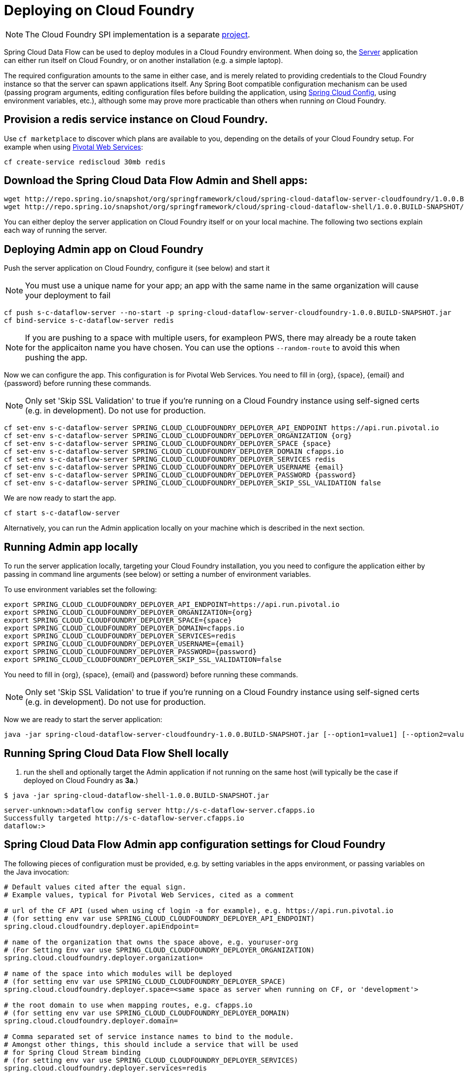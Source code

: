 [[getting-started]]
= Deploying on Cloud Foundry

NOTE: The Cloud Foundry SPI implementation is a separate link:https://github.com/spring-cloud/spring-cloud-dataflow-admin-cloudfoundry[project].

Spring Cloud Data Flow can be used to deploy modules in a Cloud Foundry environment. When doing so, the link:https://github.com/spring-cloud/spring-cloud-dataflow-admin-cloudfoundry/tree/master/spring-cloud-dataflow-server-cloudfoundry[Server] application can either run itself on Cloud Foundry, or on another installation (e.g. a simple laptop).

The required configuration amounts to the same in either case, and is merely related to providing credentials to the Cloud Foundry instance so that the server can spawn applications itself. Any Spring Boot compatible configuration mechanism can be used (passing program arguments, editing configuration files before building the application, using link:https://github.com/spring-cloud/spring-cloud-config[Spring Cloud Config], using environment variables, etc.), although some may prove more practicable than others when running _on_ Cloud Foundry.

== Provision a redis service instance on Cloud Foundry.
Use `cf marketplace` to discover which plans are available to you, depending on the details of your Cloud Foundry setup. For example when using link:https://run.pivotal.io/[Pivotal Web Services]:

```
cf create-service rediscloud 30mb redis
```

== Download the Spring Cloud Data Flow Admin and Shell apps:

```
wget http://repo.spring.io/snapshot/org/springframework/cloud/spring-cloud-dataflow-server-cloudfoundry/1.0.0.BUILD-SNAPSHOT/spring-cloud-dataflow-server-cloudfoundry-1.0.0.BUILD-SNAPSHOT.jar
wget http://repo.spring.io/snapshot/org/springframework/cloud/spring-cloud-dataflow-shell/1.0.0.BUILD-SNAPSHOT/spring-cloud-dataflow-shell-1.0.0.BUILD-SNAPSHOT.jar
```

You can either deploy the server application on Cloud Foundry itself or on your local machine.  The following two sections explain each way of running the server.

== Deploying Admin app on Cloud Foundry

Push the server application on Cloud Foundry, configure it (see below) and start it

NOTE: You must use a unique name for your app; an app with the same name in the same organization will cause your deployment to fail

```
cf push s-c-dataflow-server --no-start -p spring-cloud-dataflow-server-cloudfoundry-1.0.0.BUILD-SNAPSHOT.jar
cf bind-service s-c-dataflow-server redis
```

NOTE: If you are pushing to a space with multiple users, for exampleon PWS, there may already be a route taken for the applicaiton name you have chosen.  You can use the options `--random-route` to avoid this when pushing the app.

Now we can configure the app. This configuration is for Pivotal Web Services. You need to fill in {org}, \{space}, {email} and {password} before running these commands.

NOTE: Only set 'Skip SSL Validation' to true if you're running on a Cloud Foundry instance using self-signed certs (e.g. in development). Do not use for production.

```
cf set-env s-c-dataflow-server SPRING_CLOUD_CLOUDFOUNDRY_DEPLOYER_API_ENDPOINT https://api.run.pivotal.io
cf set-env s-c-dataflow-server SPRING_CLOUD_CLOUDFOUNDRY_DEPLOYER_ORGANIZATION {org}
cf set-env s-c-dataflow-server SPRING_CLOUD_CLOUDFOUNDRY_DEPLOYER_SPACE {space}
cf set-env s-c-dataflow-server SPRING_CLOUD_CLOUDFOUNDRY_DEPLOYER_DOMAIN cfapps.io
cf set-env s-c-dataflow-server SPRING_CLOUD_CLOUDFOUNDRY_DEPLOYER_SERVICES redis
cf set-env s-c-dataflow-server SPRING_CLOUD_CLOUDFOUNDRY_DEPLOYER_USERNAME {email}
cf set-env s-c-dataflow-server SPRING_CLOUD_CLOUDFOUNDRY_DEPLOYER_PASSWORD {password}
cf set-env s-c-dataflow-server SPRING_CLOUD_CLOUDFOUNDRY_DEPLOYER_SKIP_SSL_VALIDATION false
```

We are now ready to start the app.

```
cf start s-c-dataflow-server
```

Alternatively, you can run the Admin application locally on your machine which is described in the next section.

== Running Admin app locally

To run the server application locally, targeting your Cloud Foundry installation, you you need to configure the application either by passing in command line arguments (see below) or setting a number of environment variables.

To use environment variables set the following:

```
export SPRING_CLOUD_CLOUDFOUNDRY_DEPLOYER_API_ENDPOINT=https://api.run.pivotal.io
export SPRING_CLOUD_CLOUDFOUNDRY_DEPLOYER_ORGANIZATION={org}
export SPRING_CLOUD_CLOUDFOUNDRY_DEPLOYER_SPACE={space}
export SPRING_CLOUD_CLOUDFOUNDRY_DEPLOYER_DOMAIN=cfapps.io
export SPRING_CLOUD_CLOUDFOUNDRY_DEPLOYER_SERVICES=redis
export SPRING_CLOUD_CLOUDFOUNDRY_DEPLOYER_USERNAME={email}
export SPRING_CLOUD_CLOUDFOUNDRY_DEPLOYER_PASSWORD={password}
export SPRING_CLOUD_CLOUDFOUNDRY_DEPLOYER_SKIP_SSL_VALIDATION=false
```

You need to fill in {org}, \{space}, {email} and {password} before running these commands.

NOTE: Only set 'Skip SSL Validation' to true if you're running on a Cloud Foundry instance using self-signed certs (e.g. in development). Do not use for production.

Now we are ready to start the server application:

```
java -jar spring-cloud-dataflow-server-cloudfoundry-1.0.0.BUILD-SNAPSHOT.jar [--option1=value1] [--option2=value2] [etc.]
```

[start=4]
== Running Spring Cloud Data Flow Shell locally

4. run the shell and optionally target the Admin application if not running on the same host (will typically be the case if deployed on Cloud Foundry as **3a.**)

```
$ java -jar spring-cloud-dataflow-shell-1.0.0.BUILD-SNAPSHOT.jar
```

```
server-unknown:>dataflow config server http://s-c-dataflow-server.cfapps.io
Successfully targeted http://s-c-dataflow-server.cfapps.io
dataflow:>
```

== Spring Cloud Data Flow Admin app configuration settings for Cloud Foundry

The following pieces of configuration must be provided, e.g. by setting variables in the apps environment, or passing variables on the Java invocation:

```
# Default values cited after the equal sign.
# Example values, typical for Pivotal Web Services, cited as a comment

# url of the CF API (used when using cf login -a for example), e.g. https://api.run.pivotal.io
# (for setting env var use SPRING_CLOUD_CLOUDFOUNDRY_DEPLOYER_API_ENDPOINT)
spring.cloud.cloudfoundry.deployer.apiEndpoint=

# name of the organization that owns the space above, e.g. youruser-org
# (For Setting Env var use SPRING_CLOUD_CLOUDFOUNDRY_DEPLOYER_ORGANIZATION)
spring.cloud.cloudfoundry.deployer.organization=

# name of the space into which modules will be deployed
# (for setting env var use SPRING_CLOUD_CLOUDFOUNDRY_DEPLOYER_SPACE)
spring.cloud.cloudfoundry.deployer.space=<same space as server when running on CF, or 'development'>

# the root domain to use when mapping routes, e.g. cfapps.io
# (for setting env var use SPRING_CLOUD_CLOUDFOUNDRY_DEPLOYER_DOMAIN)
spring.cloud.cloudfoundry.deployer.domain=

# Comma separated set of service instance names to bind to the module.
# Amongst other things, this should include a service that will be used
# for Spring Cloud Stream binding
# (for setting env var use SPRING_CLOUD_CLOUDFOUNDRY_DEPLOYER_SERVICES)
spring.cloud.cloudfoundry.deployer.services=redis

# username and password of the user to use to create apps (modules)
# (for setting env var use SPRING_CLOUD_CLOUDFOUNDRY_DEPLOYER_USERNAME and SPRING_CLOUD_CLOUDFOUNDRY_DEPLOYER_PASSWORD)
spring.cloud.cloudfoundry.deployer.username=
spring.cloud.cloudfoundry.deployer.password=

# Whether to allow self-signed certificates during SSL validation
# (for setting env var use SPRING_CLOUD_CLOUDFOUNDRY_DEPLOYER_SKIP_SSL_VALIDATION)
spring.cloud.cloudfoundry.deployer.skipSslValidation=false
```
